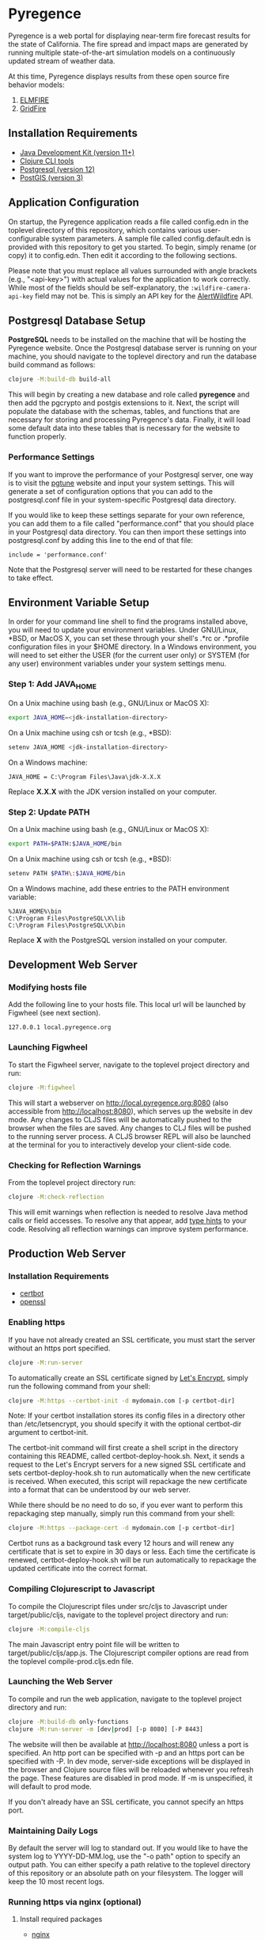 * Pyregence

Pyregence is a web portal for displaying near-term fire forecast
results for the state of California. The fire spread and impact maps
are generated by running multiple state-of-the-art simulation models
on a continuously updated stream of weather data.

At this time, Pyregence displays results from these open source fire
behavior models:

1. [[https://github.com/pyregence/elmfire][ELMFIRE]]
2. [[https://github.com/pyregence/gridfire][GridFire]]

** Installation Requirements

- [[https://jdk.java.net][Java Development Kit (version 11+)]]
- [[https://clojure.org/guides/getting_started][Clojure CLI tools]]
- [[https://www.postgresql.org/download][Postgresql (version 12)]]
- [[https://postgis.net/install][PostGIS (version 3)]]

** Application Configuration

On startup, the Pyregence application reads a file called config.edn
in the toplevel directory of this repository, which contains various
user-configurable system parameters. A sample file called
config.default.edn is provided with this repository to get you
started. To begin, simply rename (or copy) it to config.edn. Then edit
it according to the following sections.

Please note that you must replace all values surrounded with angle
brackets (e.g., "<api-key>") with actual values for the application to
work correctly. While most of the fields should be self-explanatory,
the ~:wildfire-camera-api-key~ field may not be. This is simply an API
key for the [[http://alertwildfire.org][AlertWildfire]] API.

** Postgresql Database Setup

*PostgreSQL* needs to be installed on the machine that will be hosting
the Pyregence website. Once the Postgresql database server is running
on your machine, you should navigate to the toplevel directory and run
the database build command as follows:

#+begin_src sh
clojure -M:build-db build-all
#+end_src

This will begin by creating a new database and role called *pyregence*
and then add the pgcrypto and postgis extensions to it. Next, the
script will populate the database with the schemas, tables, and
functions that are necessary for storing and processing Pyregence's
data. Finally, it will load some default data into these tables that
is necessary for the website to function properly.

*** Performance Settings

If you want to improve the performance of your Postgresql server, one
way is to visit the [[https://pgtune.leopard.in.ua/][pgtune]] website
and input your system settings. This will generate a set of configuration
options that you can add to the postgresql.conf file in your system-specific
Postgresql data directory.

If you would like to keep these settings separate for your own
reference, you can add them to a file called "performance.conf" that
you should place in your Postgresql data directory. You can then
import these settings into postgresql.conf by adding this line to the
end of that file:

#+begin_example
include = 'performance.conf'
#+end_example

Note that the Postgresql server will need to be restarted for these
changes to take effect.

** Environment Variable Setup

In order for your command line shell to find the programs installed
above, you will need to update your environment variables. Under
GNU/Linux, *BSD, or MacOS X, you can set these through your shell's
.*rc or .*profile configuration files in your $HOME directory. In a
Windows environment, you will need to set either the USER (for the
current user only) or SYSTEM (for any user) environment variables
under your system settings menu.

*** Step 1: Add JAVA_HOME

On a Unix machine using bash (e.g., GNU/Linux or MacOS X):

#+begin_src sh
export JAVA_HOME=<jdk-installation-directory>
#+end_src

On a Unix machine using csh or tcsh (e.g., *BSD):

#+begin_src sh
setenv JAVA_HOME <jdk-installation-directory>
#+end_src

On a Windows machine:

#+begin_example
JAVA_HOME = C:\Program Files\Java\jdk-X.X.X
#+end_example

Replace *X.X.X* with the JDK version installed on your computer.

*** Step 2: Update PATH

On a Unix machine using bash (e.g., GNU/Linux or MacOS X):

#+begin_src sh
export PATH=$PATH:$JAVA_HOME/bin
#+end_src

On a Unix machine using csh or tcsh (e.g., *BSD):

#+begin_src sh
setenv PATH $PATH\:$JAVA_HOME/bin
#+end_src

On a Windows machine, add these entries to the PATH environment
variable:

#+begin_example
%JAVA_HOME%\bin
C:\Program Files\PostgreSQL\X\lib
C:\Program Files\PostgreSQL\X\bin
#+end_example

Replace *X* with the PostgreSQL version installed on your computer.

** Development Web Server

*** Modifying hosts file

Add the following line to your hosts file. This local url will be
launched by Figwheel (see next section).

#+begin_example
127.0.0.1 local.pyregence.org
#+end_example

*** Launching Figwheel

To start the Figwheel server, navigate to the toplevel project
directory and run:

#+begin_src sh
clojure -M:figwheel
#+end_src

This will start a webserver on http://local.pyregence.org:8080 (also
accessible from http://localhost:8080), which serves up the website in
dev mode. Any changes to CLJS files will be automatically pushed to
the browser when the files are saved. Any changes to CLJ files will be
pushed to the running server process. A CLJS browser REPL will also be
launched at the terminal for you to interactively develop your
client-side code.

*** Checking for Reflection Warnings

From the toplevel project directory run:

#+begin_src sh
clojure -M:check-reflection
#+end_src

This will emit warnings when reflection is needed to resolve Java
method calls or field accesses. To resolve any that appear, add
[[https://clojure.org/reference/java_interop#typehints][type hints]] to your code. Resolving all reflection warnings can improve
system performance.

** Production Web Server

*** Installation Requirements

- [[https://certbot.eff.org/][certbot]]
- [[https://www.openssl.org/source/][openssl]]

*** Enabling https

If you have not already created an SSL certificate, you must start the
server without an https port specified.

#+begin_src sh
clojure -M:run-server
#+end_src

To automatically create an SSL certificate signed by [[https://letsencrypt.org][Let's Encrypt]],
simply run the following command from your shell:

#+begin_src sh
clojure -M:https --certbot-init -d mydomain.com [-p certbot-dir]
#+end_src

Note: If your certbot installation stores its config files in a
directory other than /etc/letsencrypt, you should specify it with the
optional certbot-dir argument to certbot-init.

The certbot-init command will first create a shell script in the
directory containing this README, called certbot-deploy-hook.sh. Next,
it sends a request to the Let's Encrypt servers for a new signed SSL
certificate and sets certbot-deploy-hook.sh to run automatically when
the new certificate is received. When executed, this script will
repackage the new certificate into a format that can be understood by
our web server.

While there should be no need to do so, if you ever want to perform
this repackaging step manually, simply run this command from your
shell:

#+begin_src sh
clojure -M:https --package-cert -d mydomain.com [-p certbot-dir]
#+end_src

Certbot runs as a background task every 12 hours and will renew any
certificate that is set to expire in 30 days or less. Each time the
certificate is renewed, certbot-deploy-hook.sh will be run
automatically to repackage the updated certificate into the correct
format.

*** Compiling Clojurescript to Javascript

To compile the Clojurescript files under src/cljs to Javascript under
target/public/cljs, navigate to the toplevel project directory and
run:

#+begin_src sh
clojure -M:compile-cljs
#+end_src

The main Javascript entry point file will be written to
target/public/cljs/app.js. The Clojurescript compiler options are read
from the toplevel compile-prod.cljs.edn file.

*** Launching the Web Server

To compile and run the web application, navigate to the toplevel
project directory and run:

#+begin_src sh
clojure -M:build-db only-functions
clojure -M:run-server -m [dev|prod] [-p 8080] [-P 8443]
#+end_src

The website will then be available at http://localhost:8080 unless a
port is specified. An http port can be specified with -p and an https
port can be specified with -P. In dev mode, server-side exceptions
will be displayed in the browser and Clojure source files will be
reloaded whenever you refresh the page. These features are disabled in
prod mode. If -m is unspecified, it will default to prod mode.

If you don't already have an SSL certificate, you cannot specify an
https port.

*** Maintaining Daily Logs

By default the server will log to standard out. If you would like to
have the system log to YYYY-DD-MM.log, use the "-o path" option to
specify an output path. You can either specify a path relative to
the toplevel directory of this repository or an absolute path on
your filesystem. The logger will keep the 10 most recent logs.

*** Running https via nginx (optional)

**** Install required packages

- [[https://nginx.org/en/][nginx]]


**** Copy the nginx template and update

Ubuntu example:

#+begin_src sh
sudo cp nginx/nginx-template.conf /etc/nginx/sites-available/pyregence.conf
sudo ln -s /etc/nginx/sites-available/pyregence.conf /etc/nginx/sites-enabled/
sudo nano /etc/nginx/sites-available/pyregence.conf
sudo service nginx restart
#+end_src

**** Diagnose errors with nginx by looking in the log

Ubuntu example:

#+begin_src sh
sudo less +G /var/log/nginx/error.log
#+end_src

** License and Distribution

Copyright © 2020-2021 Spatial Informatics Group, LLC.

Pyregence is distributed by Spatial Informatics Group, LLC. under the
terms of the Eclipse Public License version 2.0 (EPLv2). See
LICENSE.txt in this directory for more information.
